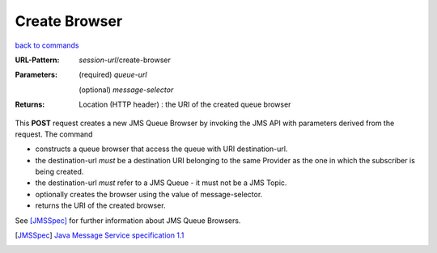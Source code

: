 ==============
Create Browser
==============

`back to commands`_

:URL-Pattern:

  *session-url*/create-browser

:Parameters: 

  (required) *queue-url*

  (optional) *message-selector*
  
:Returns:

  Location (HTTP header) : the URI of the created queue browser

This **POST** request creates a new JMS Queue Browser by invoking the
JMS API with parameters derived from the request.  The command

* constructs a queue browser that access the queue with URI
  destination-url.

* the destination-url *must* be a destination URI belonging to the
  same Provider as the one in which the subscriber is being created.

* the destination-url *must* refer to a JMS Queue - it must not be a
  JMS Topic.

* optionally creates the browser using the value of message-selector.

* returns the URI of the created browser.

See [JMSSpec]_ for further information about JMS Queue Browsers.

.. _back to commands: ./command-list.html

.. [JMSSpec] `Java Message Service specification 1.1
   <http://java.sun.com/products/jms/docs.html>`_
